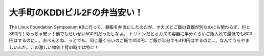 ﻿大手町のKDDIビル2Fの弁当安い！
####################################


The Linux Foundation Symposium #8に行って、昼飯を弁当にしたのだが、オカズとご飯の容器が別なのにも関わらず、何と390円！めっちゃ安ッ！他でもせいぜい500円だったしなぁ。
トリトンだとオカズの容器に半分くらいご飯入れて最低でも600円はするのに…。おべんとね、っとでも、同じ量くらいのご飯で450円、ご飯が半分でも410円はするのに…。なんてうらやましいんだ。この激しい物価上昇の時では特に！



.. author:: mkouhei
.. categories:: 生活, 
.. tags::
.. comments::


